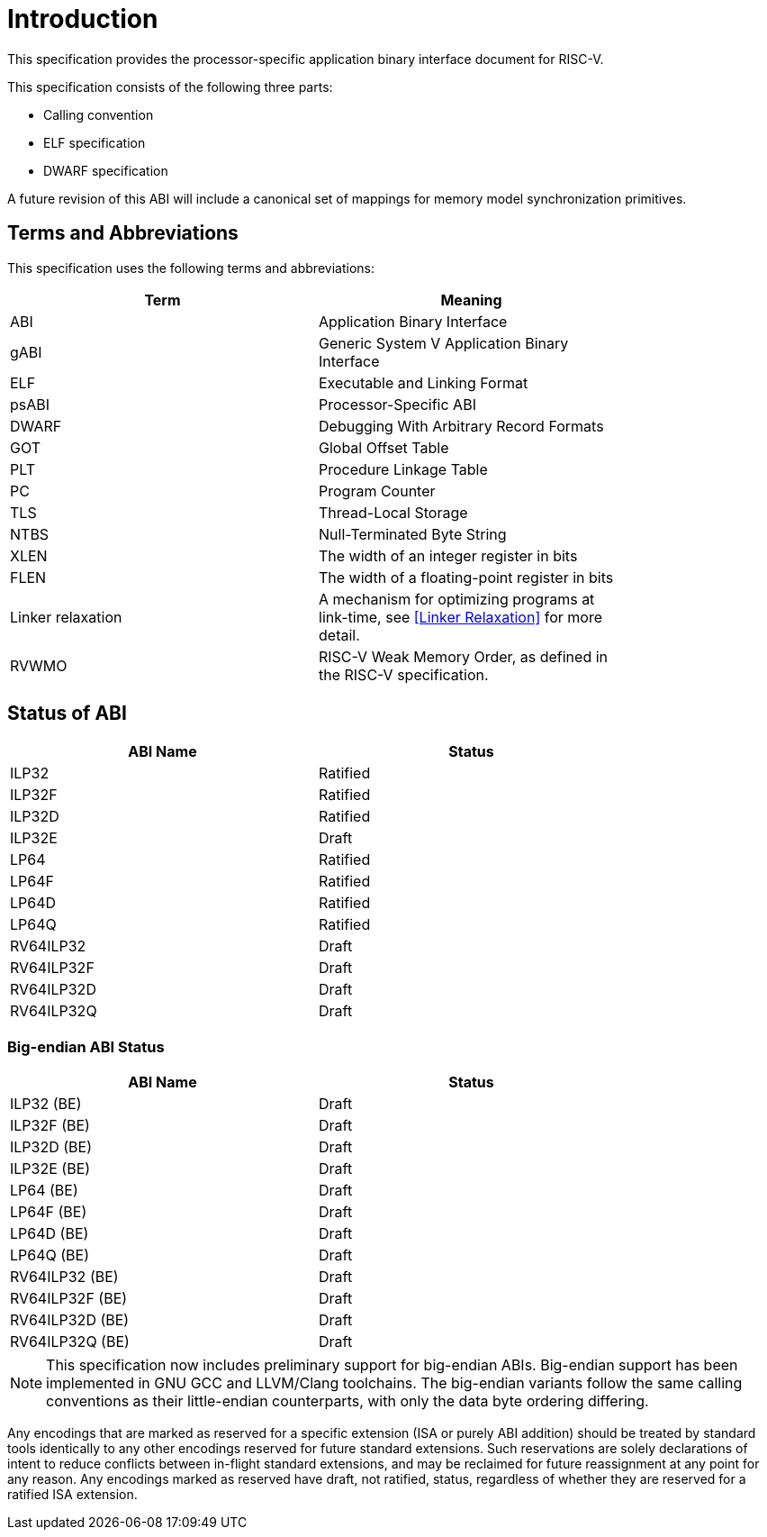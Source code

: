 = Introduction

:sectnums!:

This specification provides the processor-specific application binary interface
document for RISC-V.

This specification consists of the following three parts:

- Calling convention
- ELF specification
- DWARF specification

A future revision of this ABI will include a canonical set of mappings for
memory model synchronization primitives.

== Terms and Abbreviations

This specification uses the following terms and abbreviations:

[width=80%]
|===
| Term              | Meaning

| ABI               | Application Binary Interface
| gABI              | Generic System V Application Binary Interface
| ELF               | Executable and Linking Format
| psABI             | Processor-Specific ABI
| DWARF             | Debugging With Arbitrary Record Formats
| GOT               | Global Offset Table
| PLT               | Procedure Linkage Table
| PC                | Program Counter
| TLS               | Thread-Local Storage
| NTBS              | Null-Terminated Byte String
| XLEN              | The width of an integer register in bits
| FLEN              | The width of a floating-point register in bits
| Linker relaxation | A mechanism for optimizing programs at link-time, see <<Linker Relaxation>> for more detail.
| RVWMO             | RISC-V Weak Memory Order, as defined in the RISC-V specification.
|===

== Status of ABI

[width=80%]
|===
| ABI Name          | Status

| ILP32             | Ratified
| ILP32F            | Ratified
| ILP32D            | Ratified
| ILP32E            | Draft
| LP64              | Ratified
| LP64F             | Ratified
| LP64D             | Ratified
| LP64Q             | Ratified
| RV64ILP32         | Draft
| RV64ILP32F        | Draft
| RV64ILP32D        | Draft
| RV64ILP32Q        | Draft
|===

=== Big-endian ABI Status

[width=80%]
|===
| ABI Name          | Status

| ILP32 (BE)        | Draft
| ILP32F (BE)       | Draft
| ILP32D (BE)       | Draft
| ILP32E (BE)       | Draft
| LP64 (BE)         | Draft
| LP64F (BE)        | Draft
| LP64D (BE)        | Draft
| LP64Q (BE)        | Draft
| RV64ILP32 (BE)    | Draft
| RV64ILP32F (BE)   | Draft
| RV64ILP32D (BE)   | Draft
| RV64ILP32Q (BE)   | Draft
|===

NOTE: This specification now includes preliminary support for big-endian ABIs.
Big-endian support has been implemented in GNU GCC and LLVM/Clang toolchains.
The big-endian variants follow the same calling conventions as their
little-endian counterparts, with only the data byte ordering differing.

Any encodings that are marked as reserved for a specific extension (ISA or
purely ABI addition) should be treated by standard tools identically to any
other encodings reserved for future standard extensions. Such reservations are
solely declarations of intent to reduce conflicts between in-flight standard
extensions, and may be reclaimed for future reassignment at any point for any
reason. Any encodings marked as reserved have draft, not ratified, status,
regardless of whether they are reserved for a ratified ISA extension.

:sectnums:
